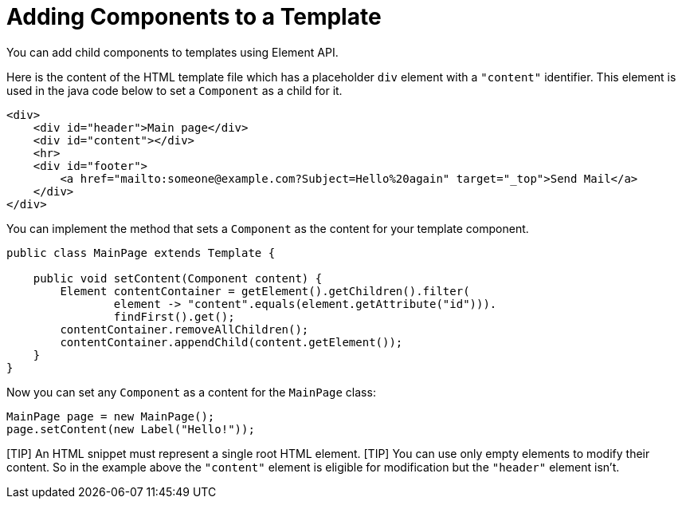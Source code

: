= Adding Components to a Template

You can add child components to templates using Element API.

Here is the content of the HTML template file which has a placeholder `div` element 
with a `"content"` identifier. This element is used in the java code below to set a `Component` 
as a child for it. 
[source,html]
----
<div>
    <div id="header">Main page</div>
    <div id="content"></div>
    <hr>
    <div id="footer">
        <a href="mailto:someone@example.com?Subject=Hello%20again" target="_top">Send Mail</a>
    </div>
</div>
----

You can implement the method that sets a `Component` as the content for your template component. 

[source,java]
----
public class MainPage extends Template {

    public void setContent(Component content) {
        Element contentContainer = getElement().getChildren().filter(
                element -> "content".equals(element.getAttribute("id"))).
                findFirst().get();
        contentContainer.removeAllChildren();
        contentContainer.appendChild(content.getElement());
    }
}
----

Now you can set any `Component` as a content for the `MainPage` class:

[source,java]
----
MainPage page = new MainPage();
page.setContent(new Label("Hello!"));
----

[TIP] An HTML snippet must represent a single root HTML element.
[TIP] You can use only empty elements to modify their content. So in the example above the `"content"` element is eligible for modification but the `"header"` element isn't. 

